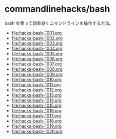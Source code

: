 * commandlinehacks/bash

bash を使って効率良くコマンドラインを操作する方法。

- [[file:hacks-bash-1001.org]]
- [[file:hacks-bash-1002.org]]
- [[file:hacks-bash-1003.org]]
- [[file:hacks-bash-1004.org]]
- [[file:hacks-bash-1005.org]]
- [[file:hacks-bash-1006.org]]
- [[file:hacks-bash-1007.org]]
- [[file:hacks-bash-1008.org]]
- [[file:hacks-bash-1009.org]]
- [[file:hacks-bash-1010.org]]
- [[file:hacks-bash-1011.org]]
- [[file:hacks-bash-1012.org]]
- [[file:hacks-bash-1013.org]]
- [[file:hacks-bash-1014.org]]
- [[file:hacks-bash-1015.org]]
- [[file:hacks-bash-1016.org]]
- [[file:hacks-bash-1017.org]]
- [[file:hacks-bash-1018.org]]
- [[file:hacks-bash-1019.org]]
- [[file:hacks-bash-1020.org]]

